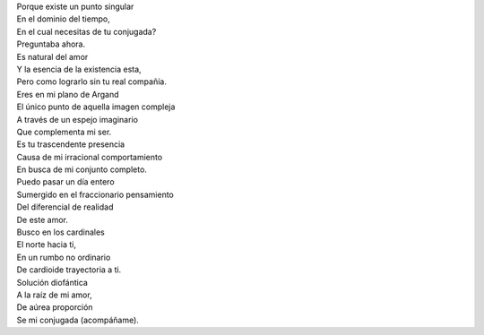 .. title: TuI+Yo
.. slug: tui-yo
.. date: 2011-01-10 01:13:00
.. tags: Amor,Matemáticas,Poesía,Escritos,Literatura
.. description:
.. category: Migración/La Flecha Temporal
.. type: text
.. author: Edward Villegas Pulgarin

| Porque existe un punto singular
| En el dominio del tiempo,
| En el cual necesitas de tu conjugada?
| Preguntaba ahora.

| Es natural del amor
| Y la esencia de la existencia esta,
| Pero como lograrlo sin tu real compañía.

| Eres en mi plano de Argand
| El único punto de aquella imagen compleja
| A través de un espejo imaginario
| Que complementa mi ser.

| Es tu trascendente presencia
| Causa de mi irracional comportamiento
| En busca de mi conjunto completo.

| Puedo pasar un día entero
| Sumergido en el fraccionario pensamiento
| Del diferencial de realidad
| De este amor.

| Busco en los cardinales
| El norte hacia ti,
| En un rumbo no ordinario
| De cardioide trayectoria a ti.

| Solución diofántica
| A la raíz de mi amor,
| De aúrea proporción
| Se mi conjugada (acompáñame).
